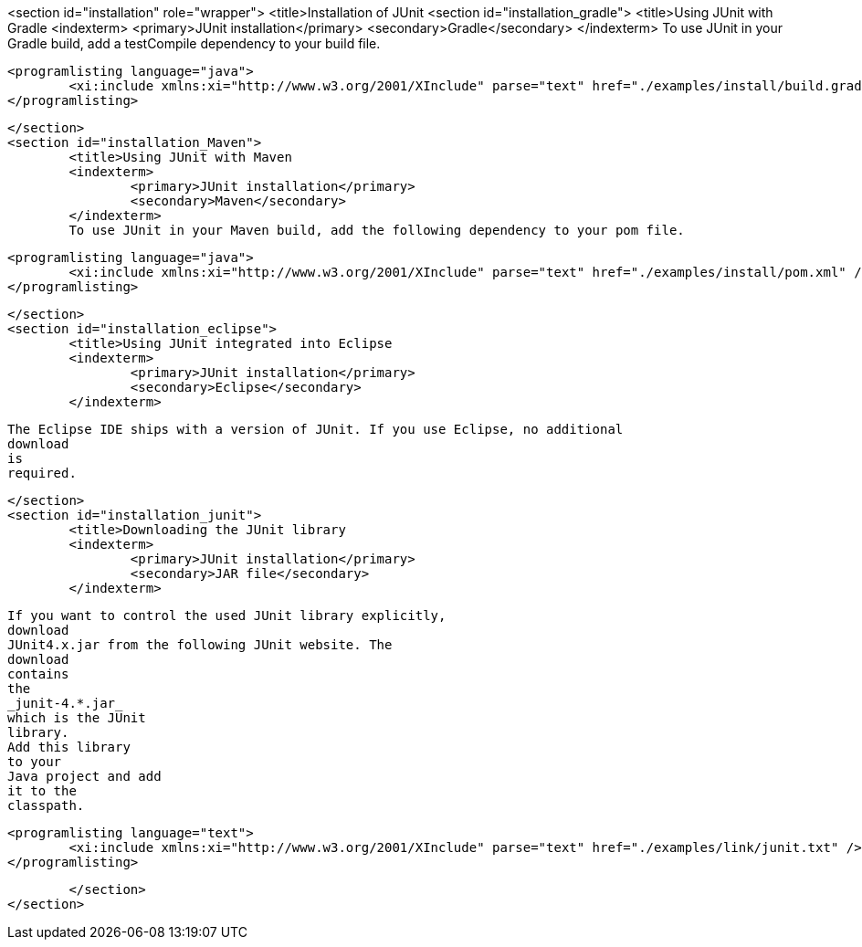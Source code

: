 <section id="installation" role="wrapper">
	<title>Installation of JUnit
	<section id="installation_gradle">
		<title>Using JUnit with Gradle
		<indexterm>
			<primary>JUnit installation</primary>
			<secondary>Gradle</secondary>
		</indexterm>
		To use JUnit in your Gradle build, add a testCompile dependency to your build file.
		
			<programlisting language="java">
				<xi:include xmlns:xi="http://www.w3.org/2001/XInclude" parse="text" href="./examples/install/build.gradle" />
			</programlisting>
		


	</section>
	<section id="installation_Maven">
		<title>Using JUnit with Maven
		<indexterm>
			<primary>JUnit installation</primary>
			<secondary>Maven</secondary>
		</indexterm>
		To use JUnit in your Maven build, add the following dependency to your pom file.
		
			<programlisting language="java">
				<xi:include xmlns:xi="http://www.w3.org/2001/XInclude" parse="text" href="./examples/install/pom.xml" />
			</programlisting>
		


	</section>
	<section id="installation_eclipse">
		<title>Using JUnit integrated into Eclipse
		<indexterm>
			<primary>JUnit installation</primary>
			<secondary>Eclipse</secondary>
		</indexterm>
		
			The Eclipse IDE ships with a version of JUnit. If you use Eclipse, no additional
			download
			is
			required.
		

	</section>
	<section id="installation_junit">
		<title>Downloading the JUnit library
		<indexterm>
			<primary>JUnit installation</primary>
			<secondary>JAR file</secondary>
		</indexterm>
		
			If you want to control the used JUnit library explicitly,
			download
			JUnit4.x.jar from the following JUnit website. The
			download
			contains
			the
			_junit-4.*.jar_
			which is the JUnit
			library.
			Add this library
			to your
			Java project and add
			it to the
			classpath.
		
		
			<programlisting language="text">
				<xi:include xmlns:xi="http://www.w3.org/2001/XInclude" parse="text" href="./examples/link/junit.txt" />
			</programlisting>
		

	</section>
</section>